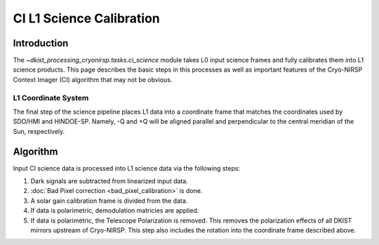 CI L1 Science Calibration
=========================

Introduction
------------

The `~dkist_processing_cryonirsp.tasks.ci_science` module takes L0 input science frames and fully calibrates
them into L1 science products. This page describes the basic steps in this processes as well as important
features of the Cryo-NIRSP Context Imager (CI) algorithm that may not be obvious.

L1 Coordinate System
^^^^^^^^^^^^^^^^^^^^

The final step of the science pipeline places L1 data into a coordinate frame that matches the coordinates used by
SDO/HMI and HINDOE-SP. Namely, -Q and +Q will be aligned parallel and perpendicular to the central meridian of the Sun,
respectively.

Algorithm
---------

Input CI science data is processed into L1 science data via the following steps:


#.  Dark signals are subtracted from linearized input data.

#.  :doc:`Bad Pixel correction <bad_pixel_calibration>` is done.

#.  A solar gain calibration frame is divided from the data.

#.  If data is polarimetric, demodulation matricies are applied.

#.  If data is polarimetric, the Telescope Polarization is removed. This removes the polarization effects of all DKIST mirrors upstream
    of Cryo-NIRSP. This step also includes the rotation into the coordinate frame described above.
